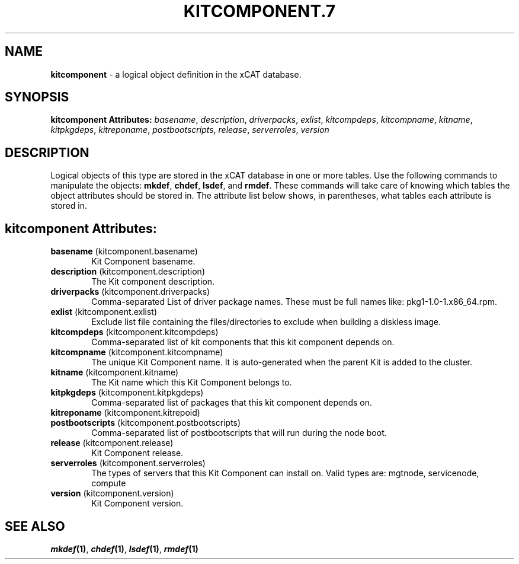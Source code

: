 .\" Automatically generated by Pod::Man v1.37, Pod::Parser v1.32
.\"
.\" Standard preamble:
.\" ========================================================================
.de Sh \" Subsection heading
.br
.if t .Sp
.ne 5
.PP
\fB\\$1\fR
.PP
..
.de Sp \" Vertical space (when we can't use .PP)
.if t .sp .5v
.if n .sp
..
.de Vb \" Begin verbatim text
.ft CW
.nf
.ne \\$1
..
.de Ve \" End verbatim text
.ft R
.fi
..
.\" Set up some character translations and predefined strings.  \*(-- will
.\" give an unbreakable dash, \*(PI will give pi, \*(L" will give a left
.\" double quote, and \*(R" will give a right double quote.  | will give a
.\" real vertical bar.  \*(C+ will give a nicer C++.  Capital omega is used to
.\" do unbreakable dashes and therefore won't be available.  \*(C` and \*(C'
.\" expand to `' in nroff, nothing in troff, for use with C<>.
.tr \(*W-|\(bv\*(Tr
.ds C+ C\v'-.1v'\h'-1p'\s-2+\h'-1p'+\s0\v'.1v'\h'-1p'
.ie n \{\
.    ds -- \(*W-
.    ds PI pi
.    if (\n(.H=4u)&(1m=24u) .ds -- \(*W\h'-12u'\(*W\h'-12u'-\" diablo 10 pitch
.    if (\n(.H=4u)&(1m=20u) .ds -- \(*W\h'-12u'\(*W\h'-8u'-\"  diablo 12 pitch
.    ds L" ""
.    ds R" ""
.    ds C` ""
.    ds C' ""
'br\}
.el\{\
.    ds -- \|\(em\|
.    ds PI \(*p
.    ds L" ``
.    ds R" ''
'br\}
.\"
.\" If the F register is turned on, we'll generate index entries on stderr for
.\" titles (.TH), headers (.SH), subsections (.Sh), items (.Ip), and index
.\" entries marked with X<> in POD.  Of course, you'll have to process the
.\" output yourself in some meaningful fashion.
.if \nF \{\
.    de IX
.    tm Index:\\$1\t\\n%\t"\\$2"
..
.    nr % 0
.    rr F
.\}
.\"
.\" For nroff, turn off justification.  Always turn off hyphenation; it makes
.\" way too many mistakes in technical documents.
.hy 0
.if n .na
.\"
.\" Accent mark definitions (@(#)ms.acc 1.5 88/02/08 SMI; from UCB 4.2).
.\" Fear.  Run.  Save yourself.  No user-serviceable parts.
.    \" fudge factors for nroff and troff
.if n \{\
.    ds #H 0
.    ds #V .8m
.    ds #F .3m
.    ds #[ \f1
.    ds #] \fP
.\}
.if t \{\
.    ds #H ((1u-(\\\\n(.fu%2u))*.13m)
.    ds #V .6m
.    ds #F 0
.    ds #[ \&
.    ds #] \&
.\}
.    \" simple accents for nroff and troff
.if n \{\
.    ds ' \&
.    ds ` \&
.    ds ^ \&
.    ds , \&
.    ds ~ ~
.    ds /
.\}
.if t \{\
.    ds ' \\k:\h'-(\\n(.wu*8/10-\*(#H)'\'\h"|\\n:u"
.    ds ` \\k:\h'-(\\n(.wu*8/10-\*(#H)'\`\h'|\\n:u'
.    ds ^ \\k:\h'-(\\n(.wu*10/11-\*(#H)'^\h'|\\n:u'
.    ds , \\k:\h'-(\\n(.wu*8/10)',\h'|\\n:u'
.    ds ~ \\k:\h'-(\\n(.wu-\*(#H-.1m)'~\h'|\\n:u'
.    ds / \\k:\h'-(\\n(.wu*8/10-\*(#H)'\z\(sl\h'|\\n:u'
.\}
.    \" troff and (daisy-wheel) nroff accents
.ds : \\k:\h'-(\\n(.wu*8/10-\*(#H+.1m+\*(#F)'\v'-\*(#V'\z.\h'.2m+\*(#F'.\h'|\\n:u'\v'\*(#V'
.ds 8 \h'\*(#H'\(*b\h'-\*(#H'
.ds o \\k:\h'-(\\n(.wu+\w'\(de'u-\*(#H)/2u'\v'-.3n'\*(#[\z\(de\v'.3n'\h'|\\n:u'\*(#]
.ds d- \h'\*(#H'\(pd\h'-\w'~'u'\v'-.25m'\f2\(hy\fP\v'.25m'\h'-\*(#H'
.ds D- D\\k:\h'-\w'D'u'\v'-.11m'\z\(hy\v'.11m'\h'|\\n:u'
.ds th \*(#[\v'.3m'\s+1I\s-1\v'-.3m'\h'-(\w'I'u*2/3)'\s-1o\s+1\*(#]
.ds Th \*(#[\s+2I\s-2\h'-\w'I'u*3/5'\v'-.3m'o\v'.3m'\*(#]
.ds ae a\h'-(\w'a'u*4/10)'e
.ds Ae A\h'-(\w'A'u*4/10)'E
.    \" corrections for vroff
.if v .ds ~ \\k:\h'-(\\n(.wu*9/10-\*(#H)'\s-2\u~\d\s+2\h'|\\n:u'
.if v .ds ^ \\k:\h'-(\\n(.wu*10/11-\*(#H)'\v'-.4m'^\v'.4m'\h'|\\n:u'
.    \" for low resolution devices (crt and lpr)
.if \n(.H>23 .if \n(.V>19 \
\{\
.    ds : e
.    ds 8 ss
.    ds o a
.    ds d- d\h'-1'\(ga
.    ds D- D\h'-1'\(hy
.    ds th \o'bp'
.    ds Th \o'LP'
.    ds ae ae
.    ds Ae AE
.\}
.rm #[ #] #H #V #F C
.\" ========================================================================
.\"
.IX Title "KITCOMPONENT.7 7"
.TH KITCOMPONENT.7 7 "2013-07-22" "perl v5.8.8" "User Contributed Perl Documentation"
.SH "NAME"
\&\fBkitcomponent\fR \- a logical object definition in the xCAT database.
.SH "SYNOPSIS"
.IX Header "SYNOPSIS"
\&\fBkitcomponent Attributes:\fR  \fIbasename\fR, \fIdescription\fR, \fIdriverpacks\fR, \fIexlist\fR, \fIkitcompdeps\fR, \fIkitcompname\fR, \fIkitname\fR, \fIkitpkgdeps\fR, \fIkitreponame\fR, \fIpostbootscripts\fR, \fIrelease\fR, \fIserverroles\fR, \fIversion\fR
.SH "DESCRIPTION"
.IX Header "DESCRIPTION"
Logical objects of this type are stored in the xCAT database in one or more tables.  Use the following commands
to manipulate the objects: \fBmkdef\fR, \fBchdef\fR, \fBlsdef\fR, and \fBrmdef\fR.  These commands will take care of
knowing which tables the object attributes should be stored in.  The attribute list below shows, in
parentheses, what tables each attribute is stored in.
.SH "kitcomponent Attributes:"
.IX Header "kitcomponent Attributes:"
.IP "\fBbasename\fR (kitcomponent.basename)" 6
.IX Item "basename (kitcomponent.basename)"
Kit Component basename.
.IP "\fBdescription\fR (kitcomponent.description)" 6
.IX Item "description (kitcomponent.description)"
The Kit component description.
.IP "\fBdriverpacks\fR (kitcomponent.driverpacks)" 6
.IX Item "driverpacks (kitcomponent.driverpacks)"
Comma-separated List of driver package names. These must be full names like: pkg1\-1.0\-1.x86_64.rpm.
.IP "\fBexlist\fR (kitcomponent.exlist)" 6
.IX Item "exlist (kitcomponent.exlist)"
Exclude list file containing the files/directories to exclude when building a diskless image.
.IP "\fBkitcompdeps\fR (kitcomponent.kitcompdeps)" 6
.IX Item "kitcompdeps (kitcomponent.kitcompdeps)"
Comma-separated list of kit components that this kit component depends on.
.IP "\fBkitcompname\fR (kitcomponent.kitcompname)" 6
.IX Item "kitcompname (kitcomponent.kitcompname)"
The unique Kit Component name. It is auto-generated when the parent Kit is added to the cluster.
.IP "\fBkitname\fR (kitcomponent.kitname)" 6
.IX Item "kitname (kitcomponent.kitname)"
The Kit name which this Kit Component belongs to.
.IP "\fBkitpkgdeps\fR (kitcomponent.kitpkgdeps)" 6
.IX Item "kitpkgdeps (kitcomponent.kitpkgdeps)"
Comma-separated list of packages that this kit component depends on.
.IP "\fBkitreponame\fR (kitcomponent.kitrepoid)" 6
.IX Item "kitreponame (kitcomponent.kitrepoid)"
.PD 0
.IP "\fBpostbootscripts\fR (kitcomponent.postbootscripts)" 6
.IX Item "postbootscripts (kitcomponent.postbootscripts)"
.PD
Comma-separated list of postbootscripts that will run during the node boot.
.IP "\fBrelease\fR (kitcomponent.release)" 6
.IX Item "release (kitcomponent.release)"
Kit Component release.
.IP "\fBserverroles\fR (kitcomponent.serverroles)" 6
.IX Item "serverroles (kitcomponent.serverroles)"
The types of servers that this Kit Component can install on.  Valid types are: mgtnode, servicenode, compute
.IP "\fBversion\fR (kitcomponent.version)" 6
.IX Item "version (kitcomponent.version)"
Kit Component version.
.SH "SEE ALSO"
.IX Header "SEE ALSO"
\&\fB\f(BImkdef\fB\|(1)\fR, \fB\f(BIchdef\fB\|(1)\fR, \fB\f(BIlsdef\fB\|(1)\fR, \fB\f(BIrmdef\fB\|(1)\fR
